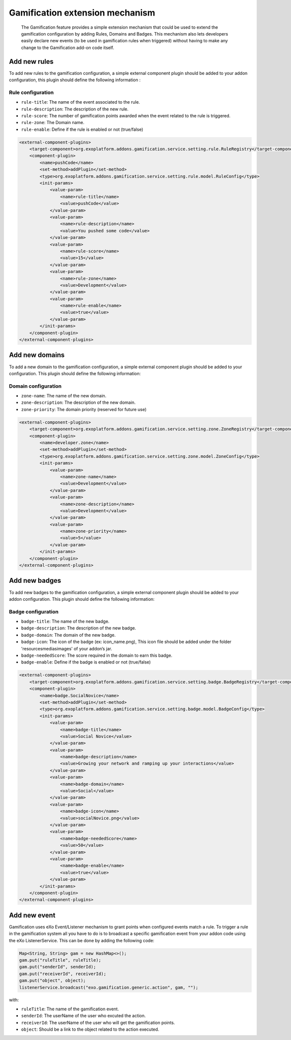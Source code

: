 .. _Gamification_extension_mechanism:

##################################
Gamification extension mechanism
##################################

    The Gamification feature provides a simple extension mechanism that could be used to extend the gamification configuration by adding Rules, Domains and Badges.
    This mechanism also lets developers easily declare new events (to be used in gamification rules when triggered) without having to make any change to the Gamification add-on code itself.

==============
Add new rules
==============

To add new rules to the gamification configuration, a simple external component plugin should be added to your addon configuration, this plugin should define the following information :

Rule configuration
~~~~~~~~~~~~~~~~~~
-  ``rule-title``: The  name of the event associated to the rule.
-  ``rule-description``: The description of the new rule.
-  ``rule-score``: The number of gamification points awarded when the event related to the rule is triggered.
-  ``rule-zone``: The Domain name.
-  ``rule-enable``: Define if the rule is enabled or not (true/false)

.. code:: xml

    <external-component-plugins>
        <target-component>org.exoplatform.addons.gamification.service.setting.rule.RuleRegistry</target-component>
        <component-plugin>
            <name>pushCode</name>
            <set-method>addPlugin</set-method>
            <type>org.exoplatform.addons.gamification.service.setting.rule.model.RuleConfig</type>
            <init-params>
                <value-param>
                    <name>rule-title</name>
                    <value>pushCode</value>
                </value-param>
                <value-param>
                    <name>rule-description</name>
                    <value>You pushed some code</value>
                </value-param>
                <value-param>
                    <name>rule-score</name>
                    <value>15</value>
                </value-param>
                <value-param>
                    <name>rule-zone</name>
                    <value>Development</value>
                </value-param>
                <value-param>
                    <name>rule-enable</name>
                    <value>true</value>
                </value-param>
            </init-params>
        </component-plugin>
    </external-component-plugins>


===============
Add new domains
===============

To add a new domain to the gamification configuration, a simple external component plugin should be added to your  configuration. This plugin should define the following information:

Domain configuration
~~~~~~~~~~~~~~~~~~~~
-  ``zone-name``: The name of the new domain.
-  ``zone-description``: The description of the new domain.
-  ``zone-priority``: The domain priority (reserved for future use)


.. code:: xml

    <external-component-plugins>
        <target-component>org.exoplatform.addons.gamification.service.setting.zone.ZoneRegistry</target-component>
        <component-plugin>
            <name>developer.zone</name>
            <set-method>addPlugin</set-method>
            <type>org.exoplatform.addons.gamification.service.setting.zone.model.ZoneConfig</type>
            <init-params>
                <value-param>
                    <name>zone-name</name>
                    <value>Development</value>
                </value-param>
                <value-param>
                    <name>zone-description</name>
                    <value>Development</value>
                </value-param>
                <value-param>
                    <name>zone-priority</name>
                    <value>5</value>
                </value-param>
            </init-params>
        </component-plugin>
    </external-component-plugins>

===============
Add new badges
===============

To add new badges to the gamification configuration, a simple external component plugin should be added to your addon configuration. This plugin should define the following information:

Badge configuration
~~~~~~~~~~~~~~~~~~~
-  ``badge-title``: The name of the new badge.
-  ``badge-description``: The description of the new badge.
-  ``badge-domain``: The domain of the new badge.
-  ``badge-icon``: The icon of the badge (ex: icon_name.png), This icon file should be added under the folder '\resources\medias\images' of your addon’s jar.
-  ``badge-neededScore``: The score required in the domain to earn this badge.
-  ``badge-enable``: Define if the badge is enabled or not (true/false)



.. code:: xml

    <external-component-plugins>
        <target-component>org.exoplatform.addons.gamification.service.setting.badge.BadgeRegistry</target-component>
        <component-plugin>
            <name>badge.SocialNovice</name>
            <set-method>addPlugin</set-method>
            <type>org.exoplatform.addons.gamification.service.setting.badge.model.BadgeConfig</type>
            <init-params>
                <value-param>
                    <name>badge-title</name>
                    <value>Social Novice</value>
                </value-param>
                <value-param>
                    <name>badge-description</name>
                    <value>Growing your network and ramping up your interactions</value>
                </value-param>
                <value-param>
                    <name>badge-domain</name>
                    <value>Social</value>
                </value-param>
                <value-param>
                    <name>badge-icon</name>
                    <value>socialNovice.png</value>
                </value-param>
                <value-param>
                    <name>badge-neededScore</name>
                    <value>50</value>
                </value-param>
                <value-param>
                    <name>badge-enable</name>
                    <value>true</value>
                </value-param>
            </init-params>
        </component-plugin>
    </external-component-plugins>


===============
Add new event
===============

Gamification uses eXo Event/Listener mechanism to grant points when configured events match a rule. To trigger a rule in the gamification system all you have to do is to broadcast a specific gamification event from your addon code using the eXo ListenerService.
This can be done by adding the following code:


.. code:: java

      Map<String, String> gam = new HashMap<>();
      gam.put("ruleTitle", ruleTitle);
      gam.put("senderId", senderId);
      gam.put("receiverId", receiverId);
      gam.put("object", object);
      listenerService.broadcast("exo.gamification.generic.action", gam, "");


with:

-  ``ruleTitle``: The name of the gamification event.
-  ``senderId``: The userName of the user who excuted the action.
-  ``receiverId``: The userName of the user who will get the gamification points.
-  ``object``: Should be a link to the object related to the action executed.

